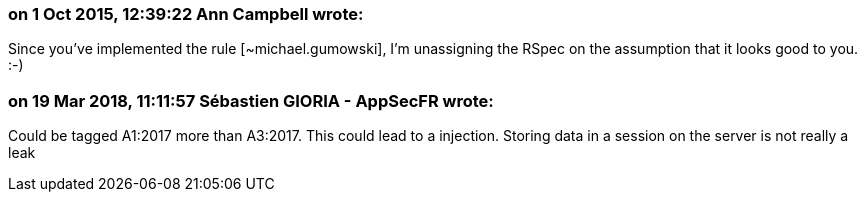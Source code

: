 === on 1 Oct 2015, 12:39:22 Ann Campbell wrote:
Since you've implemented the rule [~michael.gumowski], I'm unassigning the RSpec on the assumption that it looks good to you. :-)

=== on 19 Mar 2018, 11:11:57 Sébastien GIORIA - AppSecFR wrote:
Could be tagged A1:2017 more than A3:2017. This could lead to a injection. Storing data in a session on the server is not really a leak 

